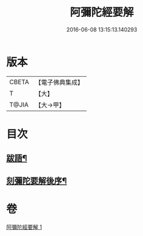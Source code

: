 #+TITLE: 阿彌陀經要解 
#+DATE: 2016-06-08 13:15:13.140293

* 版本
 |     CBETA|【電子佛典集成】|
 |         T|【大】     |
 |     T@JIA|【大→甲】   |

* 目次
** [[file:KR6f0093_001.txt::001-0374b25][跋語¶]]
** [[file:KR6f0093_001.txt::001-0374c13][刻彌陀要解後序¶]]

* 卷
[[file:KR6f0093_001.txt][阿彌陀經要解 1]]

